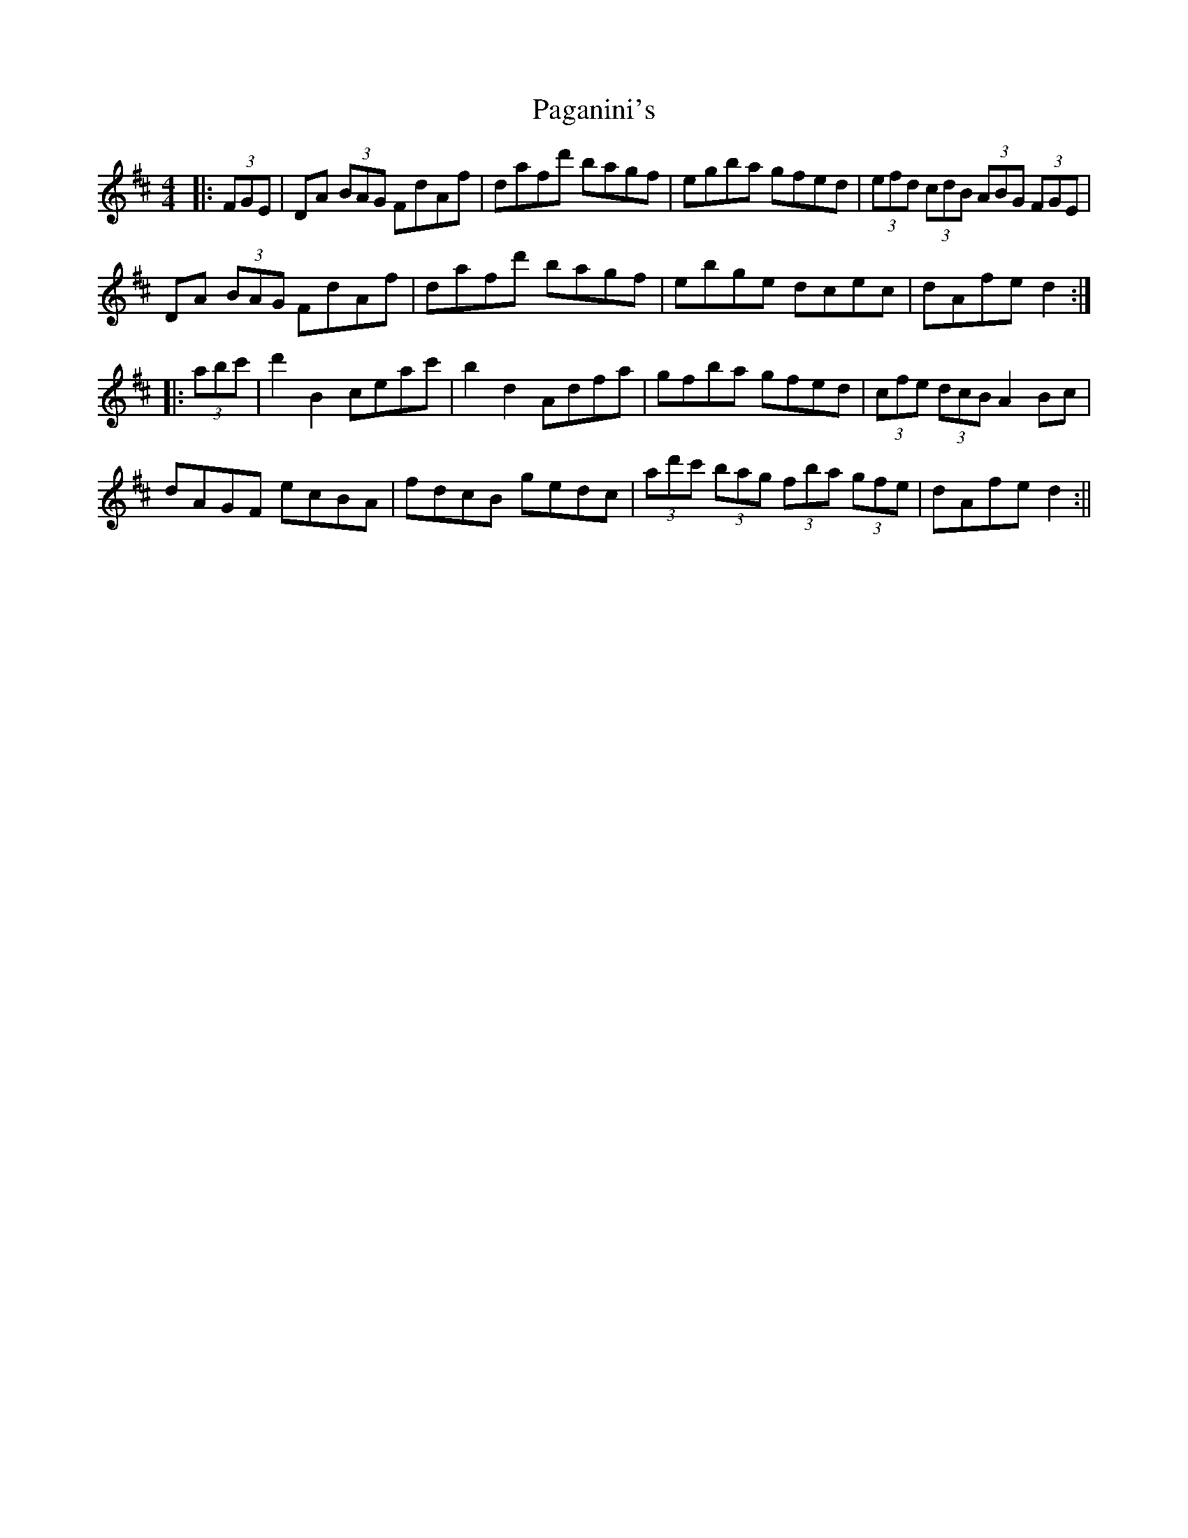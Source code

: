 X: 1
T: Paganini's
Z: fidicen
S: https://thesession.org/tunes/1269#setting1269
R: hornpipe
M: 4/4
L: 1/8
K: Dmaj
|:(3FGE|DA (3BAG FdAf|dafd' bagf|egba gfed|(3efd (3cdB (3ABG (3FGE|
DA (3BAG FdAf|dafd' bagf|ebge dcec|dAfe d2:|
|:(3abc'|d'2B2 ceac'|b2d2 Adfa|gfba gfed|(3cfe (3dcB A2Bc|
dAGF ecBA|fdcB gedc|(3ad'c' (3bag (3fba (3gfe|dAfe d2:||
